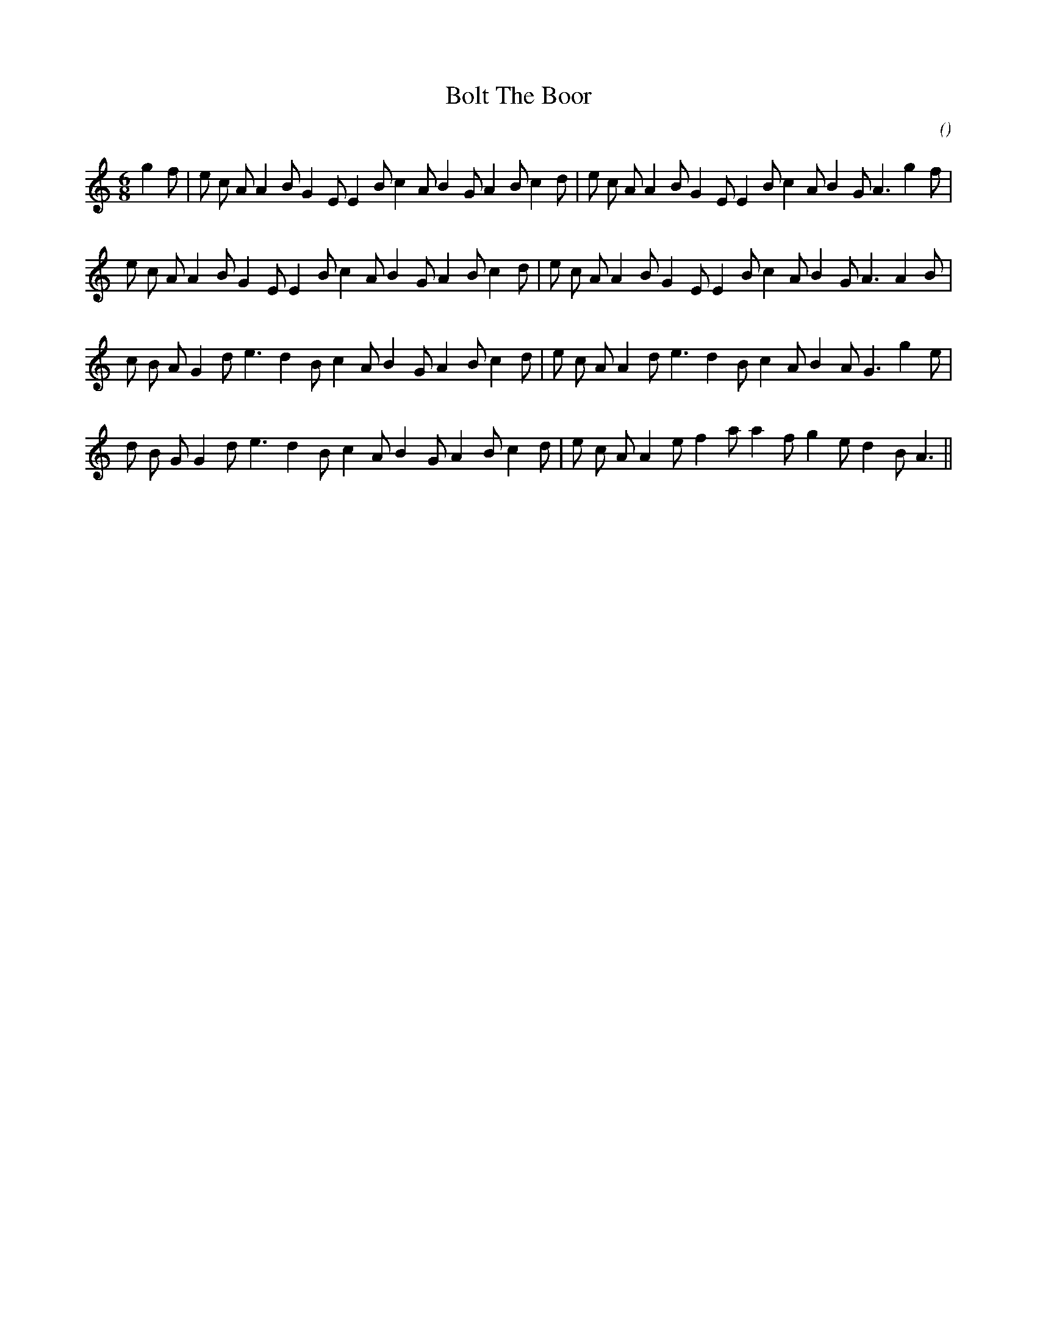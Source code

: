 X:1
T: Bolt The Boor
N:5 November 1999
C:
S:
A:
O:
R:
M:6/8
K:Am
I:speed 180
%W:
% voice 1 (1 lines, 35 notes)
K:Am
M:6/8
L:1/16
g4 f2 |e2 c2 A2 A4 B2 G4 E2 E4 B2 c4 A2 B4 G2 A4 B2 c4 d2 |e2 c2 A2 A4 B2 G4 E2 E4 B2 c4 A2 B4 G2 A6 g4 f2 |
%W:
% voice 1 (1 lines, 33 notes)
e2 c2 A2 A4 B2 G4 E2 E4 B2 c4 A2 B4 G2 A4 B2 c4 d2 |e2 c2 A2 A4 B2 G4 E2 E4 B2 c4 A2 B4 G2 A6 A4 B2 |
%W:
% voice 1 (1 lines, 31 notes)
c2 B2 A2 G4 d2 e6 d4 B2 c4 A2 B4 G2 A4 B2 c4 d2 |e2 c2 A2 A4 d2 e6 d4 B2 c4 A2 B4 A2 G6 g4 e2 |
%W:
% voice 1 (1 lines, 30 notes)
d2 B2 G2 G4 d2 e6 d4 B2 c4 A2 B4 G2 A4 B2 c4 d2 |e2 c2 A2 A4 e2 f4 a2 a4 f2 g4 e2 d4 B2 A6 ||

